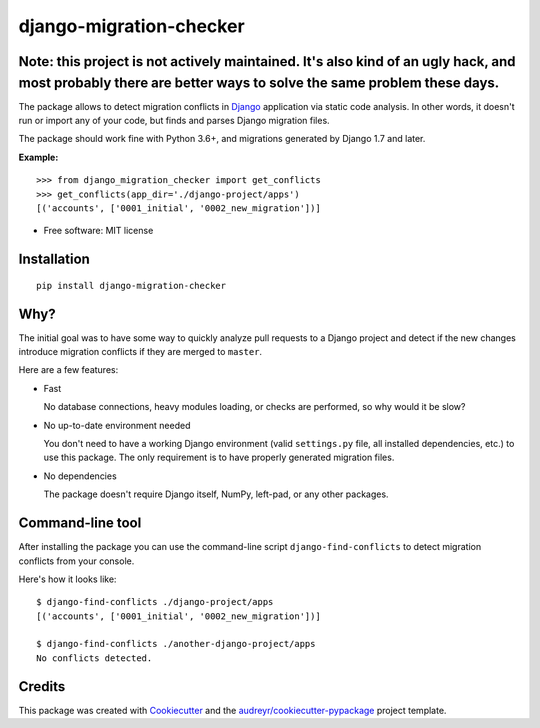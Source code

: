 ===============================
django-migration-checker
===============================


.. image:: https://img.shields.io/pypi/v/django_migration_checker.svg
        :target: https://pypi.python.org/pypi/django_migration_checker

.. image:: https://img.shields.io/travis/tonyo/django-migration-checker.svg
        :target: https://travis-ci.org/tonyo/django-migration-checker

.. image:: https://coveralls.io/repos/github/tonyo/django-migration-checker/badge.svg?branch=master
        :target: https://coveralls.io/github/tonyo/django-migration-checker?branch=master

Note: this project is not actively maintained. It's also kind of an ugly hack, and most probably there are better ways to solve the same problem these days. 
-------------------------

The package allows to detect migration conflicts in Django_ application via static code analysis. In other words, it doesn't run or import any of your code, but finds and parses Django migration files.

The package should work fine with Python 3.6+, and migrations generated by Django 1.7 and later.

**Example:**

::

  >>> from django_migration_checker import get_conflicts
  >>> get_conflicts(app_dir='./django-project/apps')
  [('accounts', ['0001_initial', '0002_new_migration'])]

* Free software: MIT license


Installation
------------

::

  pip install django-migration-checker

Why?
----

The initial goal was to have some way to quickly analyze pull requests to a Django project and detect if the new changes introduce migration conflicts if they are merged to ``master``. 

Here are a few features:

* Fast

  No database connections, heavy modules loading, or checks are performed, so why would it be slow?

* No up-to-date environment needed

  You don't need to have a working Django environment (valid ``settings.py`` file, all installed dependencies, etc.) to use this package. The only requirement is to have properly generated migration files.

* No dependencies

  The package doesn't require Django itself, NumPy, left-pad, or any other packages. 


Command-line tool
-----------------

After installing the package you can use the command-line script ``django-find-conflicts`` to detect migration conflicts from your console.

Here's how it looks like:

::

  $ django-find-conflicts ./django-project/apps
  [('accounts', ['0001_initial', '0002_new_migration'])]

  $ django-find-conflicts ./another-django-project/apps
  No conflicts detected.

Credits
---------

This package was created with Cookiecutter_ and the `audreyr/cookiecutter-pypackage`_ project template.

.. _Django: https://www.djangoproject.com/
.. _Cookiecutter: https://github.com/audreyr/cookiecutter
.. _`audreyr/cookiecutter-pypackage`: https://github.com/audreyr/cookiecutter-pypackage
